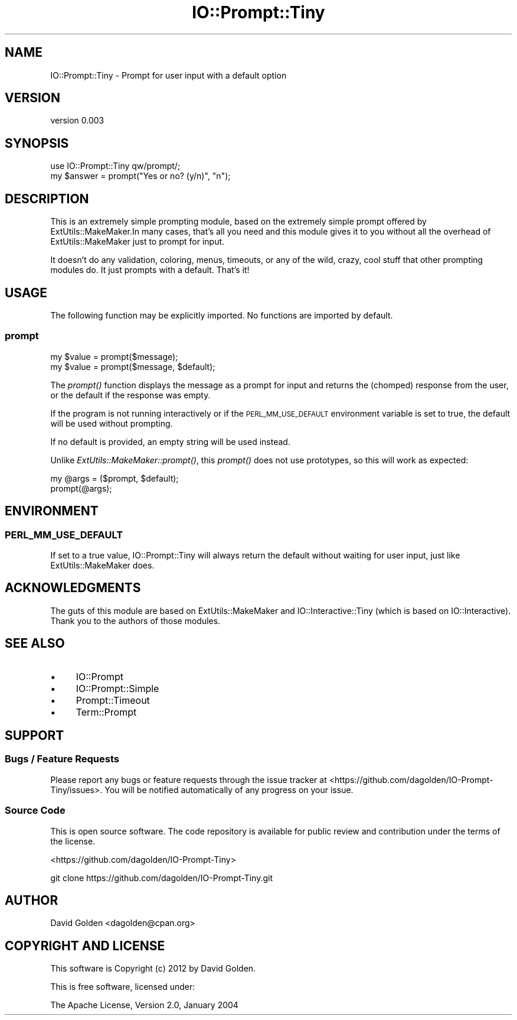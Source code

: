 .\" Automatically generated by Pod::Man 4.09 (Pod::Simple 3.35)
.\"
.\" Standard preamble:
.\" ========================================================================
.de Sp \" Vertical space (when we can't use .PP)
.if t .sp .5v
.if n .sp
..
.de Vb \" Begin verbatim text
.ft CW
.nf
.ne \\$1
..
.de Ve \" End verbatim text
.ft R
.fi
..
.\" Set up some character translations and predefined strings.  \*(-- will
.\" give an unbreakable dash, \*(PI will give pi, \*(L" will give a left
.\" double quote, and \*(R" will give a right double quote.  \*(C+ will
.\" give a nicer C++.  Capital omega is used to do unbreakable dashes and
.\" therefore won't be available.  \*(C` and \*(C' expand to `' in nroff,
.\" nothing in troff, for use with C<>.
.tr \(*W-
.ds C+ C\v'-.1v'\h'-1p'\s-2+\h'-1p'+\s0\v'.1v'\h'-1p'
.ie n \{\
.    ds -- \(*W-
.    ds PI pi
.    if (\n(.H=4u)&(1m=24u) .ds -- \(*W\h'-12u'\(*W\h'-12u'-\" diablo 10 pitch
.    if (\n(.H=4u)&(1m=20u) .ds -- \(*W\h'-12u'\(*W\h'-8u'-\"  diablo 12 pitch
.    ds L" ""
.    ds R" ""
.    ds C` ""
.    ds C' ""
'br\}
.el\{\
.    ds -- \|\(em\|
.    ds PI \(*p
.    ds L" ``
.    ds R" ''
.    ds C`
.    ds C'
'br\}
.\"
.\" Escape single quotes in literal strings from groff's Unicode transform.
.ie \n(.g .ds Aq \(aq
.el       .ds Aq '
.\"
.\" If the F register is >0, we'll generate index entries on stderr for
.\" titles (.TH), headers (.SH), subsections (.SS), items (.Ip), and index
.\" entries marked with X<> in POD.  Of course, you'll have to process the
.\" output yourself in some meaningful fashion.
.\"
.\" Avoid warning from groff about undefined register 'F'.
.de IX
..
.if !\nF .nr F 0
.if \nF>0 \{\
.    de IX
.    tm Index:\\$1\t\\n%\t"\\$2"
..
.    if !\nF==2 \{\
.        nr % 0
.        nr F 2
.    \}
.\}
.\" ========================================================================
.\"
.IX Title "IO::Prompt::Tiny 3"
.TH IO::Prompt::Tiny 3 "2015-03-30" "perl v5.26.1" "User Contributed Perl Documentation"
.\" For nroff, turn off justification.  Always turn off hyphenation; it makes
.\" way too many mistakes in technical documents.
.if n .ad l
.nh
.SH "NAME"
IO::Prompt::Tiny \- Prompt for user input with a default option
.SH "VERSION"
.IX Header "VERSION"
version 0.003
.SH "SYNOPSIS"
.IX Header "SYNOPSIS"
.Vb 1
\&  use IO::Prompt::Tiny qw/prompt/;
\&
\&  my $answer = prompt("Yes or no? (y/n)", "n");
.Ve
.SH "DESCRIPTION"
.IX Header "DESCRIPTION"
This is an extremely simple prompting module, based on the extremely simple
prompt offered by ExtUtils::MakeMaker.In many cases, that's all you need and
this module gives it to you without all the overhead of ExtUtils::MakeMaker
just to prompt for input.
.PP
It doesn't do any validation, coloring, menus, timeouts, or any of the wild,
crazy, cool stuff that other prompting modules do.  It just prompts with
a default.  That's it!
.SH "USAGE"
.IX Header "USAGE"
The following function may be explicitly imported. No functions are imported by
default.
.SS "prompt"
.IX Subsection "prompt"
.Vb 2
\&    my $value = prompt($message);
\&    my $value = prompt($message, $default);
.Ve
.PP
The \fIprompt()\fR function displays the message as a prompt for input and returns
the (chomped) response from the user, or the default if the response was
empty.
.PP
If the program is not running interactively or if the \s-1PERL_MM_USE_DEFAULT\s0
environment variable is set to true, the default will be used without
prompting.
.PP
If no default is provided, an empty string will be used instead.
.PP
Unlike \fIExtUtils::MakeMaker::prompt()\fR, this \fIprompt()\fR does not use
prototypes, so this will work as expected:
.PP
.Vb 2
\&  my @args = ($prompt, $default);
\&  prompt(@args);
.Ve
.SH "ENVIRONMENT"
.IX Header "ENVIRONMENT"
.SS "\s-1PERL_MM_USE_DEFAULT\s0"
.IX Subsection "PERL_MM_USE_DEFAULT"
If set to a true value, IO::Prompt::Tiny will always return the default
without waiting for user input, just like ExtUtils::MakeMaker does.
.SH "ACKNOWLEDGMENTS"
.IX Header "ACKNOWLEDGMENTS"
The guts of this module are based on ExtUtils::MakeMaker and
IO::Interactive::Tiny (which is based on IO::Interactive).
Thank you to the authors of those modules.
.SH "SEE ALSO"
.IX Header "SEE ALSO"
.IP "\(bu" 4
IO::Prompt
.IP "\(bu" 4
IO::Prompt::Simple
.IP "\(bu" 4
Prompt::Timeout
.IP "\(bu" 4
Term::Prompt
.SH "SUPPORT"
.IX Header "SUPPORT"
.SS "Bugs / Feature Requests"
.IX Subsection "Bugs / Feature Requests"
Please report any bugs or feature requests through the issue tracker
at <https://github.com/dagolden/IO\-Prompt\-Tiny/issues>.
You will be notified automatically of any progress on your issue.
.SS "Source Code"
.IX Subsection "Source Code"
This is open source software.  The code repository is available for
public review and contribution under the terms of the license.
.PP
<https://github.com/dagolden/IO\-Prompt\-Tiny>
.PP
.Vb 1
\&  git clone https://github.com/dagolden/IO\-Prompt\-Tiny.git
.Ve
.SH "AUTHOR"
.IX Header "AUTHOR"
David Golden <dagolden@cpan.org>
.SH "COPYRIGHT AND LICENSE"
.IX Header "COPYRIGHT AND LICENSE"
This software is Copyright (c) 2012 by David Golden.
.PP
This is free software, licensed under:
.PP
.Vb 1
\&  The Apache License, Version 2.0, January 2004
.Ve
